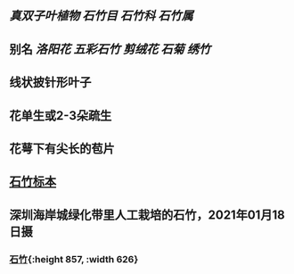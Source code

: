 ** [[真双子叶植物]] [[石竹目]] [[石竹科]] [[石竹属]]

** 别名 [[洛阳花]] [[五彩石竹]] [[剪绒花]] [[石菊]] [[绣竹]]
** 线状披针形叶子
** 花单生或2-3朵疏生
** 花萼下有尖长的苞片
** [[https://www.cvh.ac.cn/spms/detail.php?id=be9c9e60][石竹标本]]
** 深圳海岸城绿化带里人工栽培的石竹，2021年01月18日摄
*** [[https://s3.ax1x.com/2021/01/20/sRJgbQ.jpg][石竹]]{:height 857, :width 626}
